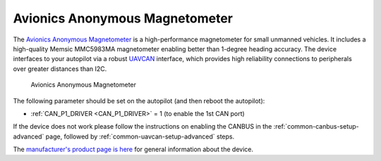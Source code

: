 .. _common-avanon-mag:

===============================
Avionics Anonymous Magnetometer
===============================

The `Avionics Anonymous Magnetometer <https://docs.avionicsanonymous.com/devices/minimag>`__ is a high-performance
magnetometer for small unmanned vehicles. It includes a high-quality Memsic MMC5983MA magnetometer enabling 
better than 1-degree heading accuracy. The device interfaces to your autopilot via a robust `UAVCAN <https://uavcan.org>`__ 
interface, which provides high reliability connections to peripherals over greater distances than I2C.

.. figure:: ../../../images/AvAnon-MiniMag.png
   :target: ../_images/AvAnon-MiniMag.png

   Avionics Anonymous Magnetometer

The following parameter should be set on the autopilot (and then reboot the autopilot):

- :ref:`CAN_P1_DRIVER <CAN_P1_DRIVER>` = 1 (to enable the 1st CAN port)

If the device does not work please follow the instructions on enabling the CANBUS in the :ref:`common-canbus-setup-advanced` page, followed by :ref:`common-uavcan-setup-advanced` steps.

The `manufacturer's product page is here <https://docs.avionicsanonymous.com/devices/minimag>`__ for general information about the device.

